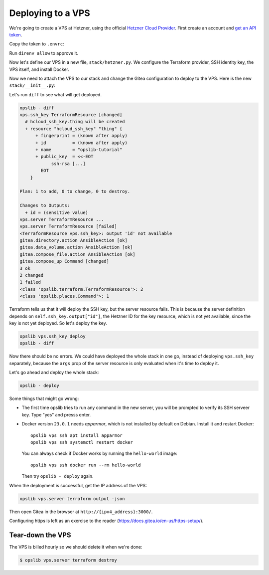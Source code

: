 Deploying to a VPS
==================

We're going to create a VPS at Hetzner, using the official `Hetzner Cloud Provider`_. First create an account and `get an API token`_.

.. _Hetzner Cloud Provider: https://registry.terraform.io/providers/hetznercloud/hcloud/latest/docs
.. _get an API token: https://docs.hetzner.cloud/#getting-started

Copy the token to ``.envrc``:

.. code-block:: none
    :caption: ``.envrc``

    source .venv/bin/activate
    export HCLOUD_TOKEN=...

Run ``direnv allow`` to approve it.

Now let's define our VPS in a new file, ``stack/hetzner.py``. We configure the Terraform provider, SSH identity key, the VPS itself, and install Docker.

.. code-block:: python
    :caption: ``stack/hetzner.py``

    from pathlib import Path
    import click
    from opslib.components import Component
    from opslib.places import SshHost
    from opslib.props import Prop
    from opslib.terraform import TerraformProvider

    class VPS(Component):
        class Props:
            name = Prop(str)

        def build(self):
            self.provider = TerraformProvider(
                name="hcloud",
                source="hetznercloud/hcloud",
                version="~> 1.36.2",
            )

            self.ssh_key = self.provider.resource(
                type="hcloud_ssh_key",
                args=dict(
                    name="opslib-tutorial",
                    public_key=Path("~/.ssh/id_rsa.pub").expanduser().read_text(),
                ),
                output=["id"],
            )

            self.server = self.provider.resource(
                type="hcloud_server",
                args=dict(
                    name=self.props.name,
                    server_type="cx11",
                    image="debian-11",
                    location="hel1",
                    ssh_keys=[
                        self.ssh_key.output["id"],
                    ],
                ),
                output=["ipv4_address"],
            )

            self.install_docker = self.host.ansible_action(
                module="ansible.builtin.shell",
                args=dict(
                    cmd="curl -s https://get.docker.com | bash",
                    creates="/opt/bin/docker",
                ),
            )

        @property
        def host(self):
            return SshHost(
                hostname=self.server.output["ipv4_address"],
                username="root",
            )

        def add_commands(self, cli):
            @cli.command(context_settings=dict(ignore_unknown_options=True))
            @click.argument("args", nargs=-1, type=click.UNPROCESSED)
            def ssh(args):
                self.host.run(*args, capture_output=False, exit=True)

Now we need to attach the VPS to our stack and change the Gitea configuration
to deploy to the VPS. Here is the new ``stack/__init__.py``:

.. code-block:: python
    :caption: ``stack/__init__.py``

    import os
    from opslib.components import Stack
    from .gitea import Gitea
    from .hetzner import VPS

    class MyCodeForge(Stack):
        def build(self):
            self.vps = VPS(
                name="mycodeforge",
            )

            self.directory = self.vps.host.directory("/opt/opslib")

            self.gitea = Gitea(
                directory=self.directory / "gitea",
                listen="3000",
            )

    def get_stack():
        return MyCodeForge()

Let's run ``diff`` to see what will get deployed.

.. code-block:: none

    opslib - diff
    vps.ssh_key TerraformResource [changed]
      # hcloud_ssh_key.thing will be created
      + resource "hcloud_ssh_key" "thing" {
          + fingerprint = (known after apply)
          + id          = (known after apply)
          + name        = "opslib-tutorial"
          + public_key  = <<-EOT
                ssh-rsa [...]
            EOT
        }

    Plan: 1 to add, 0 to change, 0 to destroy.

    Changes to Outputs:
      + id = (sensitive value)
    vps.server TerraformResource ...
    vps.server TerraformResource [failed]
    <TerraformResource vps.ssh_key>: output 'id' not available
    gitea.directory.action AnsibleAction [ok]
    gitea.data_volume.action AnsibleAction [ok]
    gitea.compose_file.action AnsibleAction [ok]
    gitea.compose_up Command [changed]
    3 ok
    2 changed
    1 failed
    <class 'opslib.terraform.TerraformResource'>: 2
    <class 'opslib.places.Command'>: 1

Terraform tells us that it will deploy the SSH key, but the server resource
fails. This is because the server definition depends on
``self.ssh_key.output["id"]``, the Hetzner ID for the key resource, which is
not yet available, since the key is not yet deployed. So let's deploy the key.


.. code-block:: none

    opslib vps.ssh_key deploy
    opslib - diff

Now there should be no errors. We could have deployed the whole stack in one
go, instead of deploying ``vps.ssh_key`` separately, because the ``args``
prop of the server resource is only evaluated when it's time to deploy it.

Let's go ahead and deploy the whole stack:

.. code-block:: none

    opslib - deploy

Some things that might go wrong:

* The first time opslib tries to run any command in the new server, you will be
  prompted to verify its SSH serveer key. Type "yes" and presss enter.
* Docker version ``23.0.1`` needs *apparmor*, which is not installed by default
  on Debian. Install it and restart Docker::

    opslib vps ssh apt install apparmor
    opslib vps ssh systemctl restart docker

  You can always check if Docker works by running the ``hello-world`` image::

    opslib vps ssh docker run --rm hello-world

  Then try ``opslib - deploy`` again.

When the deployment is successful, get the IP address of the VPS:

.. code-block:: none

    opslib vps.server terraform output -json

Then open Gitea in the browser at ``http://{ipv4_address}:3000/``.

Configuring https is left as an exercise to the reader
(https://docs.gitea.io/en-us/https-setup/).

Tear-down the VPS
^^^^^^^^^^^^^^^^^

The VPS is billed hourly so we should delete it when we're done:

.. code-block:: none

    $ opslib vps.server terraform destroy
